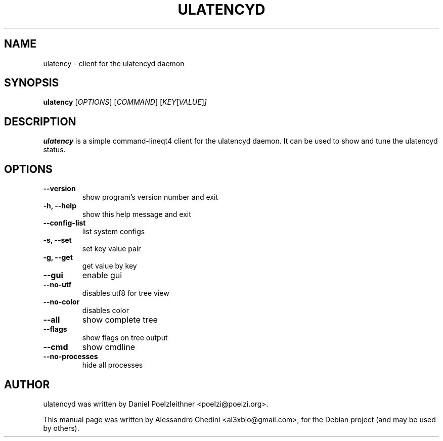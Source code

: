 .\"                                      Hey, EMACS: -*- nroff -*-
.TH ULATENCYD 1 "March 02, 2011"
.SH NAME
ulatency \- client for the ulatencyd daemon
.SH SYNOPSIS
.B ulatency
.RI [ OPTIONS ]
.RI [ COMMAND ]
.RI [ KEY [ VALUE ] ]
.SH DESCRIPTION
\fBulatency\fP is a simple command-line\/qt4 client for the ulatencyd
daemon. It can be used to show and tune the ulatencyd status.
.SH OPTIONS
.TP
.B \-\-version
show program's version number and exit
.TP
.B \-h, \-\-help
show this help message and exit
.TP
.B \-\-config\-list
list system configs
.TP
.B \-s, \-\-set
set key value pair
.TP
.B \-g, \-\-get
get value by key
.TP
.B \-\-gui
enable gui
.TP
.B \-\-no\-utf
disables utf8 for tree view
.TP
.B \-\-no\-color
disables color
.TP
.B \-\-all
show complete tree
.TP
.B \-\-flags
show flags on tree output
.TP
.B \-\-cmd
show cmdline
.TP
.B \-\-no-processes
hide all processes
.SH AUTHOR
ulatencyd was written by Daniel Poelzleithner <poelzi@poelzi.org>.
.PP
This manual page was written by Alessandro Ghedini <al3xbio@gmail.com>,
for the Debian project (and may be used by others).
